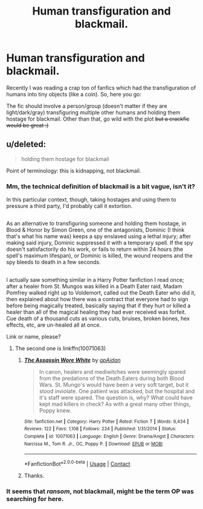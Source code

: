 #+TITLE: Human transfiguration and blackmail.

* Human transfiguration and blackmail.
:PROPERTIES:
:Score: 2
:DateUnix: 1525126980.0
:DateShort: 2018-May-01
:FlairText: Prompt
:END:
Recently I was reading a crap ton of fanfics which had the transfiguration of humans into tiny objects (like a coin). So, here you go:

The fic should involve a person/group (doesn't matter if they are light/dark/gray) transfiguring multiple other humans and holding them hostage for blackmail. Other than that, go wild with the plot +but a crackfic would be great :)+


** u/deleted:
#+begin_quote
  holding them hostage for blackmail
#+end_quote

Point of terminology: this is kidnapping, not blackmail.
:PROPERTIES:
:Score: 9
:DateUnix: 1525136765.0
:DateShort: 2018-May-01
:END:

*** Mm, the technical definition of blackmail is a bit vague, isn't it?

In this particular context, though, taking hostages and using them to pressure a third party, I'd probably call it extortion.

** 
   :PROPERTIES:
   :CUSTOM_ID: section
   :END:
As an alternative to transfiguring someone and holding them hostage, in Blood & Honor by Simon Green, one of the antagonists, Dominic (I think that's what his name was) keeps a spy enslaved using a lethal injury; after making said injury, Dominic suppressed it with a temporary spell. If the spy doesn't satisfactorily do his work, or fails to return within 24 hours (the spell's maximum lifespan), or Dominic is killed, the wound reopens and the spy bleeds to death in a few seconds.

** 
   :PROPERTIES:
   :CUSTOM_ID: section-1
   :END:
I actually saw something similar in a Harry Potter fanfiction I read once; after a healer from St. Mungos was killed in a Death Eater raid, Madam Pomfrey walked right up to Voldemort, called out the Death Eater who did it, then explained about how there was a contract that everyone had to sign before being magically treated, basically saying that if they hurt or killed a healer than all of the magical healing they had ever received was forfeit. Cue death of a thousand cuts as various cuts, bruises, broken bones, hex effects, etc, are un-healed all at once.
:PROPERTIES:
:Author: Avaday_Daydream
:Score: 3
:DateUnix: 1525144890.0
:DateShort: 2018-May-01
:END:

**** Link or name, please?
:PROPERTIES:
:Author: wille179
:Score: 1
:DateUnix: 1525207928.0
:DateShort: 2018-May-02
:END:

***** The second one is linkffn(10071063)
:PROPERTIES:
:Author: deirox
:Score: 1
:DateUnix: 1525209731.0
:DateShort: 2018-May-02
:END:

****** [[https://www.fanfiction.net/s/10071063/1/][*/The Assassin Wore White/*]] by [[https://www.fanfiction.net/u/2569626/apAidan][/apAidan/]]

#+begin_quote
  In canon, healers and mediwitches were seemingly spared from the predations of the Death Eaters during both Blood Wars. St. Mungo's would have been a very soft target, but it stood inviolate. One patient was attacked, but the hospital and it's staff were spared. The question is, why? What could have kept mad killers in check? As with a great many other things, Poppy knew.
#+end_quote

^{/Site/:} ^{fanfiction.net} ^{*|*} ^{/Category/:} ^{Harry} ^{Potter} ^{*|*} ^{/Rated/:} ^{Fiction} ^{T} ^{*|*} ^{/Words/:} ^{9,434} ^{*|*} ^{/Reviews/:} ^{122} ^{*|*} ^{/Favs/:} ^{1,108} ^{*|*} ^{/Follows/:} ^{224} ^{*|*} ^{/Published/:} ^{1/31/2014} ^{*|*} ^{/Status/:} ^{Complete} ^{*|*} ^{/id/:} ^{10071063} ^{*|*} ^{/Language/:} ^{English} ^{*|*} ^{/Genre/:} ^{Drama/Angst} ^{*|*} ^{/Characters/:} ^{Narcissa} ^{M.,} ^{Tom} ^{R.} ^{Jr.,} ^{OC,} ^{Poppy} ^{P.} ^{*|*} ^{/Download/:} ^{[[http://www.ff2ebook.com/old/ffn-bot/index.php?id=10071063&source=ff&filetype=epub][EPUB]]} ^{or} ^{[[http://www.ff2ebook.com/old/ffn-bot/index.php?id=10071063&source=ff&filetype=mobi][MOBI]]}

--------------

*FanfictionBot*^{2.0.0-beta} | [[https://github.com/tusing/reddit-ffn-bot/wiki/Usage][Usage]] | [[https://www.reddit.com/message/compose?to=tusing][Contact]]
:PROPERTIES:
:Author: FanfictionBot
:Score: 1
:DateUnix: 1525209739.0
:DateShort: 2018-May-02
:END:


****** Thanks.
:PROPERTIES:
:Author: wille179
:Score: 1
:DateUnix: 1525210898.0
:DateShort: 2018-May-02
:END:


*** It seems that /ransom/, not blackmail, might be the term OP was searching for here.
:PROPERTIES:
:Author: cavelioness
:Score: 3
:DateUnix: 1525150224.0
:DateShort: 2018-May-01
:END:
